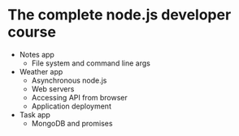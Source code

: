 * The complete node.js developer course

- Notes app
  - File system and command line args
- Weather app
  - Asynchronous node.js
  - Web servers
  - Accessing API from browser
  - Application deployment
- Task app
  - MongoDB and promises
